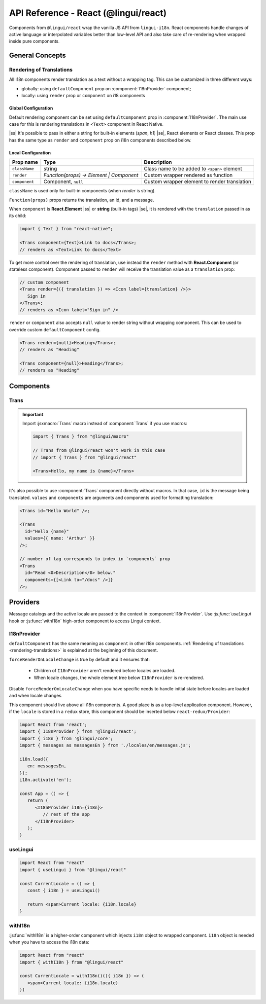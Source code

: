 .. _ref-react:

*************************************
API Reference - React (@lingui/react)
*************************************

Components from ``@lingui/react`` wrap the vanilla JS API from ``lingui-i18n``.
React components handle changes of active language or interpolated variables
better than low-level API and also take care of re-rendering when wrapped inside
pure components.

General Concepts
================

.. _rendering-translations:

Rendering of Translations
-------------------------

All i18n components render translation as a text without a wrapping tag. This can be
customized in three different ways:

- globally: using ``defaultComponent`` prop on :component:`I18nProvider` component;
- locally: using ``render`` prop or ``component`` on i18 components

Global Configuration
^^^^^^^^^^^^^^^^^^^^

Default rendering component can be set using ``defaultComponent`` prop in
:component:`I18nProvider`. The main use case for this is rendering translations
in ``<Text>`` component in React Native.

.. |ss| raw:: html

    <strike>

.. |se| raw:: html

    </strike>

|ss| It's possible to pass in either a string for built-in elements (`span`, `h1`) |se|,
React elements or React classes. This prop has the same type as ``render`` and ``component`` prop on
i18n components described below.

Local Configuration
^^^^^^^^^^^^^^^^^^^

============= ========================================  ============================
Prop name     Type                                         Description
============= ========================================  ============================
``className`` string                                       Class name to be added to ``<span>`` element
``render``    `Function(props) -> Element | Component`     Custom wrapper rendered as function
``component``  Component, ``null``                         Custom wrapper element to render translation
============= ========================================  ============================

``className`` is used only for built-in components (when `render` is string).

``Function(props)`` props returns the translation, an id, and a message.

When ``component`` is **React.Element** |ss| or **string** (built-in tags) |se|, it is
rendered with the ``translation`` passed in as its child:

.. code-block:: jsx

   import { Text } from "react-native";

   <Trans component={Text}>Link to docs</Trans>;
   // renders as <Text>Link to docs</Text>

To get more control over the rendering of translation, use instead the ``render`` method with 
**React.Component** (or stateless component). Component passed to
``render`` will receive the translation value as a ``translation`` prop:

.. code-block:: jsx

   // custom component
   <Trans render={({ translation }) => <Icon label={translation} />}>
      Sign in
   </Trans>;
   // renders as <Icon label="Sign in" />

``render`` or ``component`` also accepts ``null`` value to render
string without wrapping component. This can be used to override
custom ``defaultComponent`` config.

.. code-block:: jsx

   <Trans render={null}>Heading</Trans>;
   // renders as "Heading"

   <Trans component={null}>Heading</Trans>;
   // renders as "Heading"

Components
==========

Trans
-----

.. component:: Trans

   :prop id string: Message ID

.. important::

   Import :jsxmacro:`Trans` macro instead of :component:`Trans` if you use macros:

   .. code-block:: jsx

      import { Trans } from "@lingui/macro"

      // Trans from @lingui/react won't work in this case
      // import { Trans } from "@lingui/react"

      <Trans>Hello, my name is {name}</Trans>

It's also possible to use :component:`Trans` component directly without macros.
In that case, ``id`` is the message being translated. ``values`` and ``components``
are arguments and components used for formatting translation:

.. code-block:: jsx

   <Trans id="Hello World" />;

   <Trans
     id="Hello {name}"
     values={{ name: 'Arthur' }}
   />;

   // number of tag corresponds to index in `components` prop
   <Trans
     id="Read <0>Description</0> below."
     components={[<Link to="/docs" />]}
   />;

Providers
=========

Message catalogs and the active locale are passed to the context in
:component:`I18nProvider`. Use `:js:func:`useLingui` hook or :js:func:`withI18n`
high-order component to access Lingui context.

I18nProvider
------------

.. component:: I18nProvider

   :prop I18n i18n: The i18n instance (usually the one imported from ``@lingui/core``)
   :prop React.ReactNode children: React Children node
   :prop React.ComponentType defaultComponent: A React component for rendering <Trans> within this component (Not required)
   :prop boolean forceRenderOnLocaleChange: Force re-render when locale changes (default: true)


``defaultComponent`` has the same meaning as ``component`` in other i18n
components. :ref:`Rendering of translations <rendering-translations>` is explained
at the beginning of this document.

``forceRenderOnLocaleChange`` is true by default and it ensures that:

  - Children of ``I18nProvider`` aren't rendered before locales are loaded.
  - When locale changes, the whole element tree below ``I18nProvider`` is
    re-rendered.

Disable ``forceRenderOnLocaleChange`` when you have specific needs to handle
initial state before locales are loaded and when locale changes.

This component should live above all i18n components. A good place is as a
top-level application component. However, if the ``locale`` is stored in a
``redux`` store, this component should be inserted below ``react-redux/Provider``:

.. code-block:: jsx

   import React from 'react';
   import { I18nProvider } from '@lingui/react';
   import { i18n } from '@lingui/core';
   import { messages as messagesEn } from './locales/en/messages.js';

   i18n.load({
      en: messagesEn,
   });
   i18n.activate('en');

   const App = () => {
      return (
         <I18nProvider i18n={i18n}>
            // rest of the app
         </I18nProvider>
      );
   }

useLingui
---------

.. js:function:: useLingui()

.. code-block:: jsx

   import React from "react"
   import { useLingui } from "@lingui/react"

   const CurrentLocale = () => {
      const { i18n } = useLingui()

      return <span>Current locale: {i18n.locale}
   }

withI18n
--------

.. js:function:: withI18n()

:js:func:`withI18n` is a higher-order component which injects ``i18n`` object to
wrapped component. ``i18n`` object is needed when you have to access the i18n data:

.. code-block:: jsx

   import React from "react"
   import { withI18n } from "@lingui/react"

   const CurrentLocale = withI18n()(({ i18n }) => (
      <span>Current locale: {i18n.locale}
   ))

.. _Intl.DateTimeFormat: https://developer.mozilla.org/en-US/docs/Web/JavaScript/Reference/Global_Objects/DateTimeFormat
.. _Intl.NumberFormat: https://developer.mozilla.org/en-US/docs/Web/JavaScript/Reference/Global_Objects/NumberFormat
